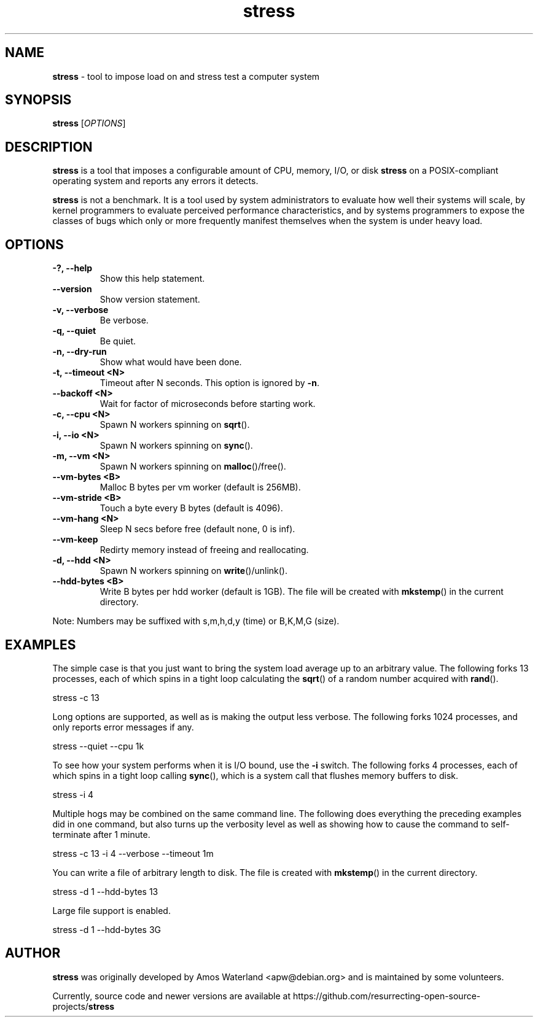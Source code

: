 .\" Text automatically generated by txt2man
.TH stress 1 "21 Jan 2023" "stress-1.0.7" "tool to impose load on and stress test systems"
.SH NAME
\fBstress \fP- tool to impose load on and stress test a computer system
\fB
.SH SYNOPSIS
.nf
.fam C
 \fBstress\fP [\fIOPTIONS\fP]

.fam T
.fi
.fam T
.fi
.SH DESCRIPTION
\fBstress\fP is a tool that imposes a configurable amount of CPU, memory, I/O,
or disk \fBstress\fP on a POSIX-compliant operating system and reports any errors
it detects.
.PP
\fBstress\fP is not a benchmark. It is a tool used by system administrators to
evaluate how well their systems will scale, by kernel programmers to evaluate
perceived performance characteristics, and by systems programmers to expose
the classes of bugs which only or more frequently manifest themselves when
the system is under heavy load.
.SH OPTIONS
.TP
.B
-?, \fB--help\fP
Show this help statement.
.TP
.B
\fB--version\fP
Show version statement.
.TP
.B
\fB-v\fP, \fB--verbose\fP
Be verbose.
.TP
.B
\fB-q\fP, \fB--quiet\fP
Be quiet.
.TP
.B
\fB-n\fP, \fB--dry-run\fP
Show what would have been done.
.TP
.B
\fB-t\fP, \fB--timeout\fP <N>
Timeout after N seconds. This option is ignored by \fB-n\fP.
.TP
.B
\fB--backoff\fP <N>
Wait for factor of microseconds before starting work.
.TP
.B
\fB-c\fP, \fB--cpu\fP <N>
Spawn N workers spinning on \fBsqrt\fP().
.TP
.B
\fB-i\fP, \fB--io\fP <N>
Spawn N workers spinning on \fBsync\fP().
.TP
.B
\fB-m\fP, \fB--vm\fP <N>
Spawn N workers spinning on \fBmalloc\fP()/free().
.TP
.B
\fB--vm-bytes\fP <B>
Malloc B bytes per vm worker (default is 256MB).
.TP
.B
\fB--vm-stride\fP <B>
Touch a byte every B bytes (default is 4096).
.TP
.B
\fB--vm-hang\fP <N>
Sleep N secs before free (default none, 0 is inf).
.TP
.B
\fB--vm-keep\fP
Redirty memory instead of freeing and reallocating.
.TP
.B
\fB-d\fP, \fB--hdd\fP <N>
Spawn N workers spinning on \fBwrite\fP()/unlink().
.TP
.B
\fB--hdd-bytes\fP <B>
Write B bytes per hdd worker (default is 1GB). The file
will be created with \fBmkstemp\fP() in the current directory.
.PP
Note: Numbers may be suffixed with s,m,h,d,y (time) or B,K,M,G (size).
.SH EXAMPLES
The simple case is that you just want to bring the system load average up to an
arbitrary value. The following forks 13 processes, each of which spins in a
tight loop calculating the \fBsqrt\fP() of a random number acquired with \fBrand\fP().
.PP
.nf
.fam C
    stress -c 13

.fam T
.fi
Long options are supported, as well as is making the output less verbose. The
following forks 1024 processes, and only reports error messages if any.
.PP
.nf
.fam C
    stress --quiet --cpu 1k

.fam T
.fi
To see how your system performs when it is I/O bound, use the \fB-i\fP switch. The
following forks 4 processes, each of which spins in a tight loop calling
\fBsync\fP(), which is a system call that flushes memory buffers to disk.
.PP
.nf
.fam C
    stress -i 4

.fam T
.fi
Multiple hogs may be combined on the same command line. The following does
everything the preceding examples did in one command, but also turns up the
verbosity level as well as showing how to cause the command to self-terminate
after 1 minute.
.PP
.nf
.fam C
    stress -c 13 -i 4 --verbose --timeout 1m

.fam T
.fi
You can write a file of arbitrary length to disk. The file is created with
\fBmkstemp\fP() in the current directory.
.PP
.nf
.fam C
    stress -d 1 --hdd-bytes 13

    Large file support is enabled.

    stress -d 1 --hdd-bytes 3G

.fam T
.fi
.SH AUTHOR
\fBstress\fP was originally developed by Amos Waterland <apw@debian.org> and
is maintained by some volunteers.
.PP
Currently, source code and newer versions are available at
https://github.com/resurrecting-open-source-projects/\fBstress\fP
